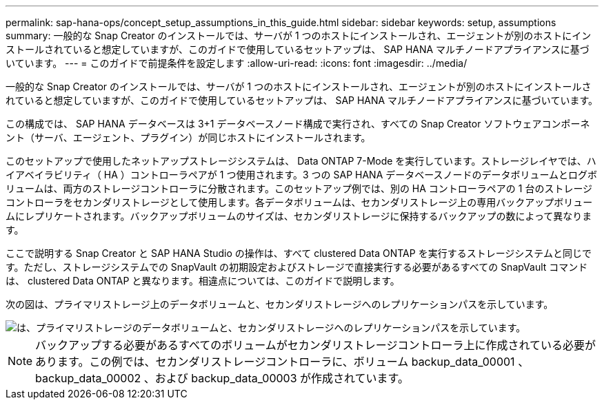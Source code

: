 ---
permalink: sap-hana-ops/concept_setup_assumptions_in_this_guide.html 
sidebar: sidebar 
keywords: setup, assumptions 
summary: 一般的な Snap Creator のインストールでは、サーバが 1 つのホストにインストールされ、エージェントが別のホストにインストールされていると想定していますが、このガイドで使用しているセットアップは、 SAP HANA マルチノードアプライアンスに基づいています。 
---
= このガイドで前提条件を設定します
:allow-uri-read: 
:icons: font
:imagesdir: ../media/


[role="lead"]
一般的な Snap Creator のインストールでは、サーバが 1 つのホストにインストールされ、エージェントが別のホストにインストールされていると想定していますが、このガイドで使用しているセットアップは、 SAP HANA マルチノードアプライアンスに基づいています。

この構成では、 SAP HANA データベースは 3+1 データベースノード構成で実行され、すべての Snap Creator ソフトウェアコンポーネント（サーバ、エージェント、プラグイン）が同じホストにインストールされます。

このセットアップで使用したネットアップストレージシステムは、 Data ONTAP 7-Mode を実行しています。ストレージレイヤでは、ハイアベイラビリティ（ HA ）コントローラペアが 1 つ使用されます。3 つの SAP HANA データベースノードのデータボリュームとログボリュームは、両方のストレージコントローラに分散されます。このセットアップ例では、別の HA コントローラペアの 1 台のストレージコントローラをセカンダリストレージとして使用します。各データボリュームは、セカンダリストレージ上の専用バックアップボリュームにレプリケートされます。バックアップボリュームのサイズは、セカンダリストレージに保持するバックアップの数によって異なります。

ここで説明する Snap Creator と SAP HANA Studio の操作は、すべて clustered Data ONTAP を実行するストレージシステムと同じです。ただし、ストレージシステムでの SnapVault の初期設定およびストレージで直接実行する必要があるすべての SnapVault コマンドは、 clustered Data ONTAP と異なります。相違点については、このガイドで説明します。

次の図は、プライマリストレージ上のデータボリュームと、セカンダリストレージへのレプリケーションパスを示しています。

image::../media/sap_hana_multimode_setup.gif[は、プライマリストレージのデータボリュームと、セカンダリストレージへのレプリケーションパスを示しています。]


NOTE: バックアップする必要があるすべてのボリュームがセカンダリストレージコントローラ上に作成されている必要があります。この例では、セカンダリストレージコントローラに、ボリューム backup_data_00001 、 backup_data_00002 、および backup_data_00003 が作成されています。
